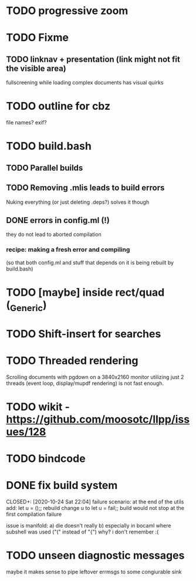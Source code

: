 * TODO progressive zoom
* TODO Fixme
** TODO linknav + presentation (link might not fit the visible area)
   fullscreening while loading complex documents has visual quirks
* TODO outline for cbz
  file names? exif?
* TODO build.bash
** TODO Parallel builds
** TODO Removing .mlis leads to build errors
   Nuking everything (or just deleting .deps?) solves it though
** DONE errors in config.ml (!)
   CLOSED: [2020-08-09 Sun 08:53]
   they do not lead to aborted compilation
*** recipe: making a fresh error and compiling
    (so that both config.ml and stuff that depends on it is being rebuilt by build.bash)
* TODO [maybe] inside rect/quad (_Generic)
* TODO Shift-insert for searches
* TODO Threaded rendering
  Scrolling documents with pgdown on a 3840x2160 monitor utilizing
  just 2 threads (event loop, display/mupdf rendering) is not fast
  enough.
* TODO wikit - https://github.com/moosotc/llpp/issues/128
* TODO bindcode
* DONE fix build system
  CLOSED+: [2020-10-24 Sat 22:04]
  failure scenario:
  at the end of the utils add:
    let u = ();;
  rebuild
  change u to
    let u = fail;;
  build would not stop at the first compilation failure

  issue is manifold:
    a) die doesn't really
    b) especially in bocaml where subshell was used ("(" instead of "{")
       why? i don't remember :(
* TODO unseen diagnostic messages
  maybe it makes sense to pipe leftover errmsgs to some congiurable sink
